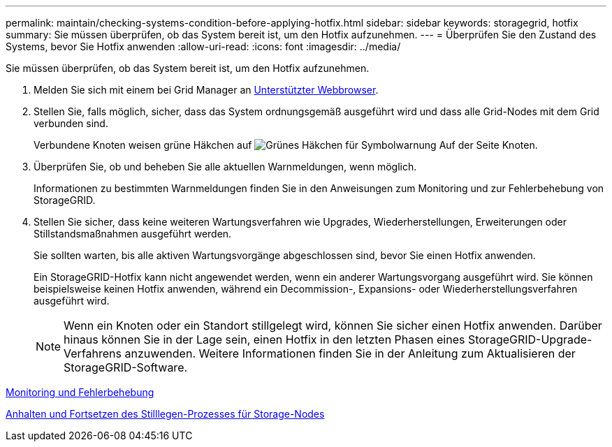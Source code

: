 ---
permalink: maintain/checking-systems-condition-before-applying-hotfix.html 
sidebar: sidebar 
keywords: storagegrid, hotfix 
summary: Sie müssen überprüfen, ob das System bereit ist, um den Hotfix aufzunehmen. 
---
= Überprüfen Sie den Zustand des Systems, bevor Sie Hotfix anwenden
:allow-uri-read: 
:icons: font
:imagesdir: ../media/


[role="lead"]
Sie müssen überprüfen, ob das System bereit ist, um den Hotfix aufzunehmen.

. Melden Sie sich mit einem bei Grid Manager an xref:../admin/web-browser-requirements.adoc[Unterstützter Webbrowser].
. Stellen Sie, falls möglich, sicher, dass das System ordnungsgemäß ausgeführt wird und dass alle Grid-Nodes mit dem Grid verbunden sind.
+
Verbundene Knoten weisen grüne Häkchen auf image:../media/icon_alert_green_checkmark.png["Grünes Häkchen für Symbolwarnung"] Auf der Seite Knoten.

. Überprüfen Sie, ob und beheben Sie alle aktuellen Warnmeldungen, wenn möglich.
+
Informationen zu bestimmten Warnmeldungen finden Sie in den Anweisungen zum Monitoring und zur Fehlerbehebung von StorageGRID.

. Stellen Sie sicher, dass keine weiteren Wartungsverfahren wie Upgrades, Wiederherstellungen, Erweiterungen oder Stillstandsmaßnahmen ausgeführt werden.
+
Sie sollten warten, bis alle aktiven Wartungsvorgänge abgeschlossen sind, bevor Sie einen Hotfix anwenden.

+
Ein StorageGRID-Hotfix kann nicht angewendet werden, wenn ein anderer Wartungsvorgang ausgeführt wird. Sie können beispielsweise keinen Hotfix anwenden, während ein Decommission-, Expansions- oder Wiederherstellungsverfahren ausgeführt wird.

+

NOTE: Wenn ein Knoten oder ein Standort stillgelegt wird, können Sie sicher einen Hotfix anwenden. Darüber hinaus können Sie in der Lage sein, einen Hotfix in den letzten Phasen eines StorageGRID-Upgrade-Verfahrens anzuwenden. Weitere Informationen finden Sie in der Anleitung zum Aktualisieren der StorageGRID-Software.



xref:../monitor/index.adoc[Monitoring und Fehlerbehebung]

xref:pausing-and-resuming-decommission-process-for-storage-nodes.adoc[Anhalten und Fortsetzen des Stilllegen-Prozesses für Storage-Nodes]
